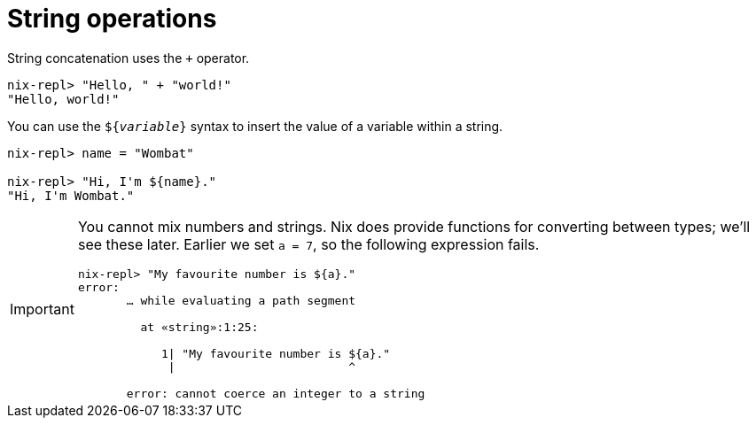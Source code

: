 # String operations

String concatenation uses the `+` operator.

[source]
....
nix-repl> "Hello, " + "world!"
"Hello, world!"
....

You can use the `${_variable_}` syntax to insert the value of a variable within a string.

[source]
....
nix-repl> name = "Wombat"

nix-repl> "Hi, I'm ${name}."
"Hi, I'm Wombat."
....

[IMPORTANT]
====
You cannot mix numbers and strings.
Nix does provide functions for converting between types; we'll see these later.
Earlier we set `a = 7`, so the following expression fails.

[source]
....
nix-repl> "My favourite number is ${a}."
error:
       … while evaluating a path segment

         at «string»:1:25:

            1| "My favourite number is ${a}."
             |                         ^

       error: cannot coerce an integer to a string
....
====

// TODO Talk about "strings with context" https://shealevy.com/blog/2018/08/05/understanding-nixs-string-context/
